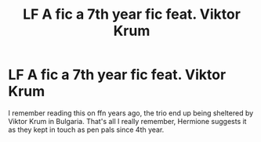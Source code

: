 #+TITLE: LF A fic a 7th year fic feat. Viktor Krum

* LF A fic a 7th year fic feat. Viktor Krum
:PROPERTIES:
:Author: apl_mirage
:Score: 5
:DateUnix: 1555666933.0
:DateShort: 2019-Apr-19
:FlairText: Fic Search
:END:
I remember reading this on ffn years ago, the trio end up being sheltered by Viktor Krum in Bulgaria. That's all I really remember, Hermione suggests it as they kept in touch as pen pals since 4th year.

